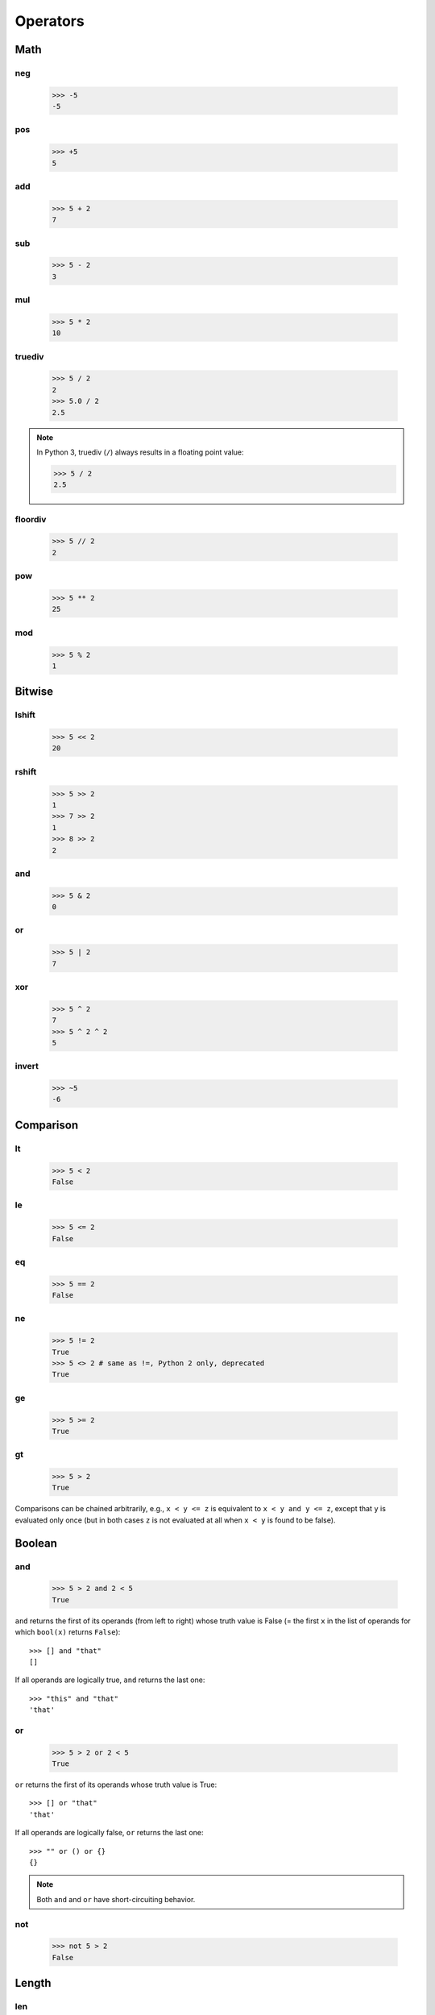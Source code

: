 Operators
=========

Math
----

neg
###

   >>> -5
   -5

pos
###

   >>> +5
   5

add
###

   >>> 5 + 2
   7

sub
###

   >>> 5 - 2
   3

mul
###

   >>> 5 * 2
   10

truediv
#######

   >>> 5 / 2
   2
   >>> 5.0 / 2
   2.5

.. note::

   In Python 3, truediv (``/``) always results in a floating point value:

   >>> 5 / 2
   2.5

floordiv
########

   >>> 5 // 2
   2

pow
###

   >>> 5 ** 2
   25

mod
###

   >>> 5 % 2
   1

Bitwise
-------

lshift
######

   >>> 5 << 2
   20

rshift
######

   >>> 5 >> 2
   1
   >>> 7 >> 2
   1
   >>> 8 >> 2
   2

and
###

   >>> 5 & 2
   0

or
##

   >>> 5 | 2
   7

xor
###

   >>> 5 ^ 2
   7
   >>> 5 ^ 2 ^ 2
   5

invert
######

   >>> ~5
   -6

Comparison
----------

lt
##

   >>> 5 < 2
   False

le
##

   >>> 5 <= 2
   False

eq
##

   >>> 5 == 2
   False

ne
##

   >>> 5 != 2
   True
   >>> 5 <> 2 # same as !=, Python 2 only, deprecated
   True

ge
##

   >>> 5 >= 2
   True

gt
##

   >>> 5 > 2
   True

Comparisons can be chained arbitrarily, e.g., ``x < y <= z`` is equivalent to ``x < y and y <= z``, except that ``y`` is evaluated only once (but in both cases ``z`` is not evaluated at all when ``x < y`` is found to be false).

Boolean
-------

and
###

   >>> 5 > 2 and 2 < 5
   True

``and`` returns the first of its operands (from left to right) whose truth value is False (= the first ``x`` in the list of operands for which ``bool(x)`` returns ``False``)::

   >>> [] and "that"
   []

If all operands are logically true, ``and`` returns the last one::

   >>> "this" and "that"
   'that'

or
##

   >>> 5 > 2 or 2 < 5
   True

``or`` returns the first of its operands whose truth value is True::

   >>> [] or "that"
   'that'

If all operands are logically false, ``or`` returns the last one::

   >>> "" or () or {}
   {}

.. note:: Both ``and`` and ``or`` have short-circuiting behavior.

not
###

   >>> not 5 > 2
   False

Length
------

len
###

   >>> len("abc")
   3
   >>> len([])
   0
   >>> len({1,2,3})
   3
   >>> len({'a':5,'b':3})
   2

Concatenation
-------------

concat
######

   >>> "abc" + "def"
   'abcdef'
   >>> [1,2,3] + [4,5]
   [1, 2, 3, 4, 5]
   >>> (1,2,3) + (4,5)
   (1, 2, 3, 4, 5)
   >>> {'a':5} + {'b':3}
   Traceback (most recent call last):
     File "<stdin>", line 1, in <module>
   TypeError: unsupported operand type(s) for +: 'dict' and 'dict'

Membership test
---------------

contains
########

   >>> "a" in "snake"
   True
   >>> 5 in [1,2,3]
   False
   >>> 5 in (4,5,6)
   True
   >>> 'a' in {'a':1,'b':3,'c':5}
   True
   >>> 1 in {'a':1,'b':3,'c':5}
   False

Identity test
-------------

is
##

   >>> 5 is 5
   True
   >>> 5 is 3
   False
   >>> "abc" is "abc"
   True
   >>> a = "abc"
   >>> b = "ab" + "c"
   >>> a is b
   True
   >>> 5 is 3+2
   True

is not
######

   >>> 5 is not 5
   False
   >>> 5 is not 3
   True

Indexing
--------

setitem
#######

   >>> a = [1,2,3]
   >>> a[1] = 5
   >>> a
   [1, 5, 3]
   >>> a[-1] = 8
   >>> a
   [1, 5, 8]

   >>> h = {'a':1,'b':3,'c':5}
   >>> h['a'] = 11
   >>> h
   {'a': 11, 'c': 5, 'b': 3}

delitem
#######

   >>> a = [1,5,8]
   >>> del a[1]
   >>> a
   [1, 8]

   >>> h = {'a': 11, 'c': 5, 'b': 3}
   >>> del h['b']
   >>> h
   {'a': 11, 'c': 5}

getitem
#######

   >>> a = [1,5,8]
   >>> a[0]
   1
   >>> a[3]
   Traceback (most recent call last):
     File "<stdin>", line 1, in <module>
   IndexError: list index out of range

   >>> h = {'a': 11, 'c': 5, 'b': 3}
   >>> h['c']
   5
   >>> h['d']
   Traceback (most recent call last):
     File "<stdin>", line 1, in <module>
   KeyError: 'd'

Slicing
-------

    >>> a = [1,2,3]
    >>> a[0:2]
    [1, 2]
    >>> a[0:2] = [9]
    >>> a
    [9, 3]

    >>> a = [1,2,3]
    >>> a[-2:]
    [2, 3]
    >>> a[-2:] = [5]
    >>> a
    [1, 5]

    >>> a = [1,2,3]
    >>> id(a)
    140161649245072
    >>> a = [5,6]
    >>> id(a)
    140161649909344

    >>> a=[1,2,3]
    >>> id(a)
    140161649909344
    >>> a[:] = [5,6]
    >>> a
    [5, 6]
    >>> id(a)
    140161649909344

    >>> a = [1,2,3]
    >>> del a[:2]
    >>> a
    [3]

Truth values
------------

   >>> bool(None)
   False
   >>> bool(0)
   False
   >>> bool(1)
   True
   >>> bool(0.0)
   False
   >>> bool(0.1)
   True
   >>> bool(0.00000000000000000000000000000000000000000000000000000000000000000000000000000001)
   True
   >>> bool("")
   False
   >>> bool("abc")
   True
   >>> bool([])
   False
   >>> bool([1])
   True
   >>> bool({})
   False
   >>> bool({'a':5})
   True
   >>> bool(())
   False
   >>> bool((1,2))
   True
   >>> bool((0))
   False
   >>> bool((0,))
   True

Inplace operators
-----------------

Inplace operators are ``+=``, ``-=``, ``*=``, ``/=``, ``//=``, ``%=``, ``**=``, ``&=``, ``|=``, ``^=``, ``<<=`` and ``>>=``.

    >>> a = 5
    >>> a += 3
    >>> a
    8
    >>> a -= 2
    >>> a
    6
    >>> a *= 3
    >>> a
    18
    >>> a /= 2
    >>> a
    9
